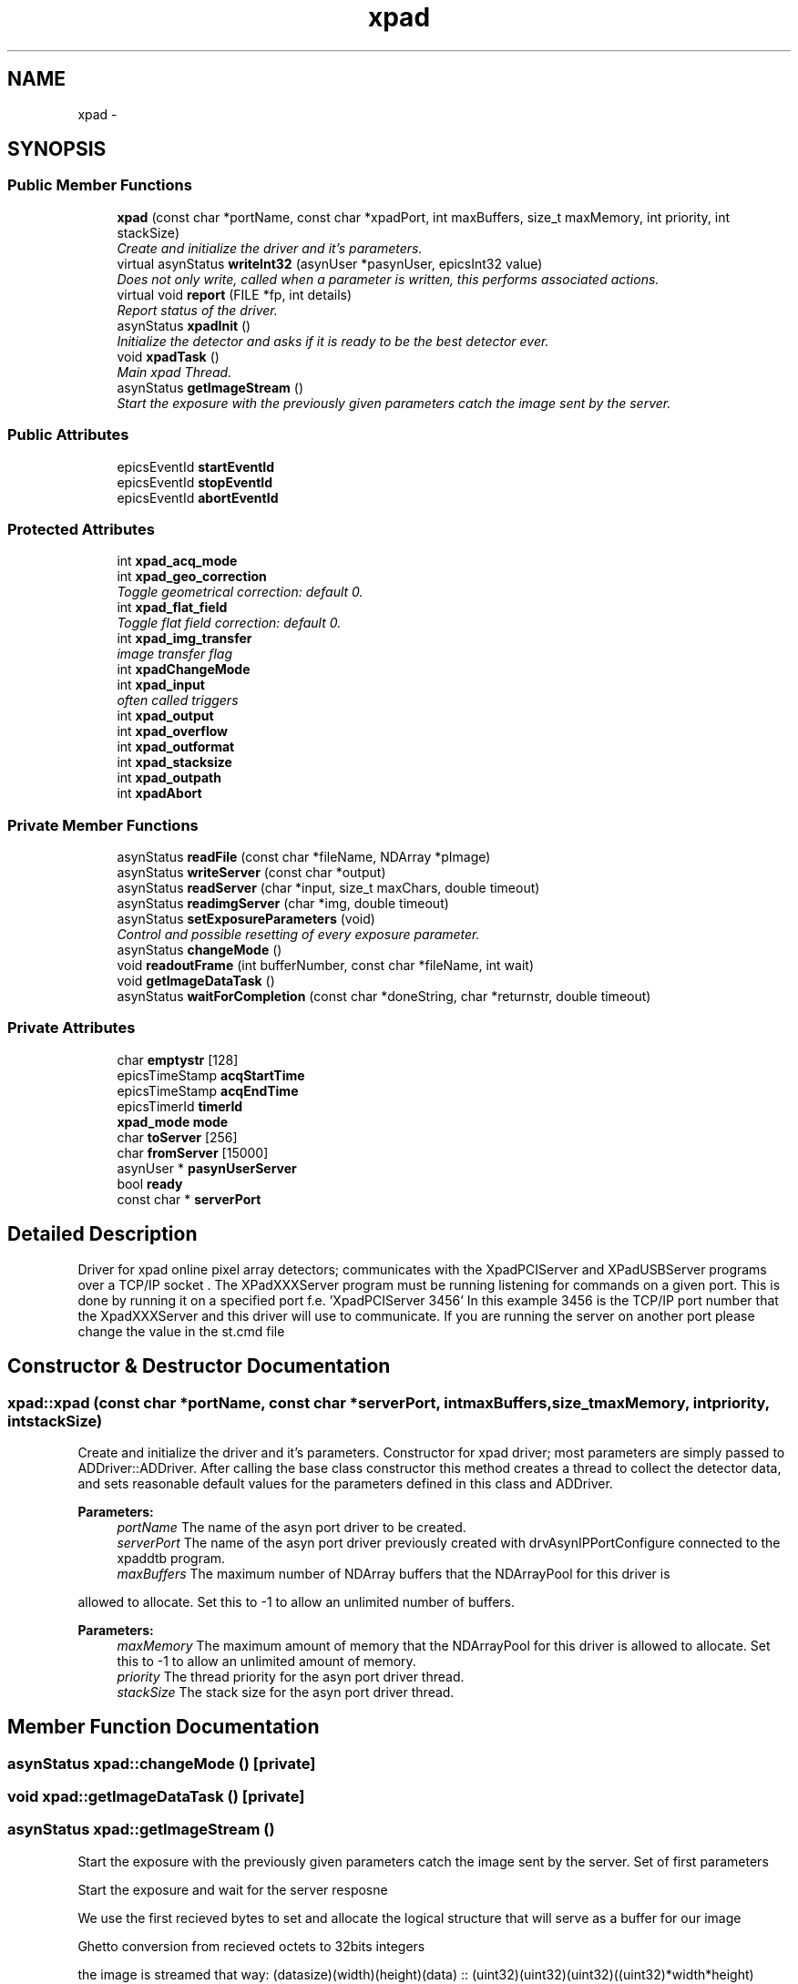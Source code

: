.TH "xpad" 3 "Fri Jul 17 2015" "Version 4" "XPad detectors driver for AreaDetector (EPICS)" \" -*- nroff -*-
.ad l
.nh
.SH NAME
xpad \- 
.SH SYNOPSIS
.br
.PP
.SS "Public Member Functions"

.in +1c
.ti -1c
.RI "\fBxpad\fP (const char *portName, const char *xpadPort, int maxBuffers, size_t maxMemory, int priority, int stackSize)"
.br
.RI "\fICreate and initialize the driver and it's parameters\&. \fP"
.ti -1c
.RI "virtual asynStatus \fBwriteInt32\fP (asynUser *pasynUser, epicsInt32 value)"
.br
.RI "\fIDoes not only write, called when a parameter is written, this performs associated actions\&. \fP"
.ti -1c
.RI "virtual void \fBreport\fP (FILE *fp, int details)"
.br
.RI "\fIReport status of the driver\&. \fP"
.ti -1c
.RI "asynStatus \fBxpadInit\fP ()"
.br
.RI "\fIInitialize the detector and asks if it is ready to be the best detector ever\&. \fP"
.ti -1c
.RI "void \fBxpadTask\fP ()"
.br
.RI "\fIMain xpad Thread\&. \fP"
.ti -1c
.RI "asynStatus \fBgetImageStream\fP ()"
.br
.RI "\fIStart the exposure with the previously given parameters catch the image sent by the server\&. \fP"
.in -1c
.SS "Public Attributes"

.in +1c
.ti -1c
.RI "epicsEventId \fBstartEventId\fP"
.br
.ti -1c
.RI "epicsEventId \fBstopEventId\fP"
.br
.ti -1c
.RI "epicsEventId \fBabortEventId\fP"
.br
.in -1c
.SS "Protected Attributes"

.in +1c
.ti -1c
.RI "int \fBxpad_acq_mode\fP"
.br
.ti -1c
.RI "int \fBxpad_geo_correction\fP"
.br
.RI "\fIToggle geometrical correction: default 0\&. \fP"
.ti -1c
.RI "int \fBxpad_flat_field\fP"
.br
.RI "\fIToggle flat field correction: default 0\&. \fP"
.ti -1c
.RI "int \fBxpad_img_transfer\fP"
.br
.RI "\fIimage transfer flag \fP"
.ti -1c
.RI "int \fBxpadChangeMode\fP"
.br
.ti -1c
.RI "int \fBxpad_input\fP"
.br
.RI "\fIoften called triggers \fP"
.ti -1c
.RI "int \fBxpad_output\fP"
.br
.ti -1c
.RI "int \fBxpad_overflow\fP"
.br
.ti -1c
.RI "int \fBxpad_outformat\fP"
.br
.ti -1c
.RI "int \fBxpad_stacksize\fP"
.br
.ti -1c
.RI "int \fBxpad_outpath\fP"
.br
.ti -1c
.RI "int \fBxpadAbort\fP"
.br
.in -1c
.SS "Private Member Functions"

.in +1c
.ti -1c
.RI "asynStatus \fBreadFile\fP (const char *fileName, NDArray *pImage)"
.br
.ti -1c
.RI "asynStatus \fBwriteServer\fP (const char *output)"
.br
.ti -1c
.RI "asynStatus \fBreadServer\fP (char *input, size_t maxChars, double timeout)"
.br
.ti -1c
.RI "asynStatus \fBreadimgServer\fP (char *img, double timeout)"
.br
.ti -1c
.RI "asynStatus \fBsetExposureParameters\fP (void)"
.br
.RI "\fIControl and possible resetting of every exposure parameter\&. \fP"
.ti -1c
.RI "asynStatus \fBchangeMode\fP ()"
.br
.ti -1c
.RI "void \fBreadoutFrame\fP (int bufferNumber, const char *fileName, int wait)"
.br
.ti -1c
.RI "void \fBgetImageDataTask\fP ()"
.br
.ti -1c
.RI "asynStatus \fBwaitForCompletion\fP (const char *doneString, char *returnstr, double timeout)"
.br
.in -1c
.SS "Private Attributes"

.in +1c
.ti -1c
.RI "char \fBemptystr\fP [128]"
.br
.ti -1c
.RI "epicsTimeStamp \fBacqStartTime\fP"
.br
.ti -1c
.RI "epicsTimeStamp \fBacqEndTime\fP"
.br
.ti -1c
.RI "epicsTimerId \fBtimerId\fP"
.br
.ti -1c
.RI "\fBxpad_mode\fP \fBmode\fP"
.br
.ti -1c
.RI "char \fBtoServer\fP [256]"
.br
.ti -1c
.RI "char \fBfromServer\fP [15000]"
.br
.ti -1c
.RI "asynUser * \fBpasynUserServer\fP"
.br
.ti -1c
.RI "bool \fBready\fP"
.br
.ti -1c
.RI "const char * \fBserverPort\fP"
.br
.in -1c
.SH "Detailed Description"
.PP 
Driver for xpad online pixel array detectors; communicates with the XpadPCIServer and XPadUSBServer programs over a TCP/IP socket \&. The XPadXXXServer program must be running listening for commands on a given port\&. This is done by running it on a specified port f\&.e\&. 'XpadPCIServer 3456' In this example 3456 is the TCP/IP port number that the XpadXXXServer and this driver will use to communicate\&. If you are running the server on another port please change the value in the st\&.cmd file 
.SH "Constructor & Destructor Documentation"
.PP 
.SS "\fBxpad::xpad\fP (const char *portName, const char *serverPort, intmaxBuffers, size_tmaxMemory, intpriority, intstackSize)"
.PP
Create and initialize the driver and it's parameters\&. Constructor for xpad driver; most parameters are simply passed to ADDriver::ADDriver\&. After calling the base class constructor this method creates a thread to collect the detector data, and sets reasonable default values for the parameters defined in this class and ADDriver\&. 
.PP
\fBParameters:\fP
.RS 4
\fIportName\fP The name of the asyn port driver to be created\&. 
.br
\fIserverPort\fP The name of the asyn port driver previously created with drvAsynIPPortConfigure connected to the xpaddtb program\&. 
.br
\fImaxBuffers\fP The maximum number of NDArray buffers that the NDArrayPool for this driver is
.RE
.PP
allowed to allocate\&. Set this to -1 to allow an unlimited number of buffers\&. 
.PP
\fBParameters:\fP
.RS 4
\fImaxMemory\fP The maximum amount of memory that the NDArrayPool for this driver is allowed to allocate\&. Set this to -1 to allow an unlimited amount of memory\&. 
.br
\fIpriority\fP The thread priority for the asyn port driver thread\&. 
.br
\fIstackSize\fP The stack size for the asyn port driver thread\&. 
.RE
.PP

.SH "Member Function Documentation"
.PP 
.SS "asynStatus \fBxpad::changeMode\fP ()\fC [private]\fP"
.SS "void \fBxpad::getImageDataTask\fP ()\fC [private]\fP"
.SS "asynStatus \fBxpad::getImageStream\fP ()"
.PP
Start the exposure with the previously given parameters catch the image sent by the server\&. Set of first parameters
.PP
Start the exposure and wait for the server resposne
.PP
We use the first recieved bytes to set and allocate the logical structure that will serve as a buffer for our image
.PP
Ghetto conversion from recieved octets to 32bits integers
.PP
the image is streamed that way: (datasize)(width)(height)(data) :: (uint32)(uint32)(uint32)((uint32)*width*height)
.PP
Transfer of the recieved frames in the buffer
.PP
Last parameters (could be compared to metadatas) are then set
.PP
Once complete the buffer is transfered where it is needed
.PP
Memory release 
.SS "asynStatus \fBxpad::readFile\fP (const char *fileName, NDArray *pImage)\fC [private]\fP"
.SS "asynStatus \fBxpad::readimgServer\fP (char *img, doubletimeout)\fC [private]\fP"
.SS "void \fBxpad::readoutFrame\fP (intbufferNumber, const char *fileName, intwait)\fC [private]\fP"
.SS "asynStatus \fBxpad::readServer\fP (char *input, size_tmaxChars, doubletimeout)\fC [private]\fP"
.SS "void \fBxpad::report\fP (FILE *fp, intdetails)\fC [virtual]\fP"
.PP
Report status of the driver\&. Report status of the driver\&. Prints details about the driver if details>0\&. It then calls the ADDriver::report() method\&. 
.PP
\fBParameters:\fP
.RS 4
\fIfp\fP File pointed passed by caller where the output is written to\&. 
.br
\fIdetails\fP If >0 then driver details are printed\&. 
.RE
.PP

.SS "asynStatus \fBxpad::setExposureParameters\fP (void)\fC [private]\fP"
.PP
Control and possible resetting of every exposure parameter\&. This control parameters set by the user and send it to the XPad if it is the first exposure or for a reason ther was a bug on the last one We initialize the XPAD detector
.PP
The core of this function mainly control the values of every exposure parameters and reset them in case of bad values Parameters such as:
.PP
Acquisiton mode
.PP
Geometrical correction flag
.PP
Flat field correction flag
.PP
Image transfer flag
.PP
Input signals (trigger modes)
.PP
Output signal
.PP
Number of Images
.PP
Exposure Time
.PP
Time between images
.PP
Overflow Time
.PP
Output format
.PP
Image number/stack
.PP
Output server filepath
.PP
Sendin config to server
.PP
We need the image size to prepare the buffer recieving the image This can change depending on geometrical corection status this cannot work on XpadServer under version 3\&.0 so for now its on commented in the source till servers are updated 
.SS "asynStatus \fBxpad::waitForCompletion\fP (const char *doneString, char *returnstr, doubletimeout)\fC [private]\fP"
.SS "asynStatus \fBxpad::writeInt32\fP (asynUser *pasynUser, epicsInt32value)\fC [virtual]\fP"
.PP
Does not only write, called when a parameter is written, this performs associated actions\&. Called when asyn clients call pasynInt32->write()\&. This function performs actions for some parameters, including ADAcquire, xpadErase, etc\&. For all parameters it sets the value in the parameter library and calls any registered callbacks\&.\&. 
.PP
\fBParameters:\fP
.RS 4
\fIpasynUser\fP pasynUser structure that encodes the reason and address\&. 
.br
\fIvalue\fP Value to write\&. 
.RE
.PP

.SS "asynStatus \fBxpad::writeServer\fP (const char *output)\fC [private]\fP"
.SS "asynStatus \fBxpad::xpadInit\fP ()"
.PP
Initialize the detector and asks if it is ready to be the best detector ever\&. 
.SS "void \fBxpad::xpadTask\fP ()"
.PP
Main xpad Thread\&. This thread controls handling of slow events - erase, acquire, change mode 
.SH "Member Data Documentation"
.PP 
.SS "epicsEventId \fBxpad::abortEventId\fP"
.SS "epicsTimeStamp \fBxpad::acqEndTime\fP\fC [private]\fP"
.SS "epicsTimeStamp \fBxpad::acqStartTime\fP\fC [private]\fP"
.SS "char \fBxpad::emptystr\fP[128]\fC [private]\fP"
.SS "char \fBxpad::fromServer\fP[15000]\fC [private]\fP"
.SS "\fBxpad_mode\fP \fBxpad::mode\fP\fC [private]\fP"
.SS "asynUser* \fBxpad::pasynUserServer\fP\fC [private]\fP"
.SS "bool \fBxpad::ready\fP\fC [private]\fP"
.SS "const char* \fBxpad::serverPort\fP\fC [private]\fP"
.SS "epicsEventId \fBxpad::startEventId\fP"Should be private but accessed from C, must be public 
.SS "epicsEventId \fBxpad::stopEventId\fP"
.SS "epicsTimerId \fBxpad::timerId\fP\fC [private]\fP"
.SS "char \fBxpad::toServer\fP[256]\fC [private]\fP"
.SS "int \fBxpad::xpad_acq_mode\fP\fC [protected]\fP"
.SS "int \fBxpad::xpad_flat_field\fP\fC [protected]\fP"
.PP
Toggle flat field correction: default 0\&. 
.SS "int \fBxpad::xpad_geo_correction\fP\fC [protected]\fP"
.PP
Toggle geometrical correction: default 0\&. 
.SS "int \fBxpad::xpad_img_transfer\fP\fC [protected]\fP"
.PP
image transfer flag At the end of exposure if set to true the images will be send in binary via tcp if set to 0 they will be saved in 'output server filepath' 
.SS "int \fBxpad::xpad_input\fP\fC [protected]\fP"
.PP
often called triggers 
.SS "int \fBxpad::xpad_outformat\fP\fC [protected]\fP"
.SS "int \fBxpad::xpad_outpath\fP\fC [protected]\fP"
.SS "int \fBxpad::xpad_output\fP\fC [protected]\fP"
.SS "int \fBxpad::xpad_overflow\fP\fC [protected]\fP"
.SS "int \fBxpad::xpad_stacksize\fP\fC [protected]\fP"
.SS "int \fBxpad::xpadAbort\fP\fC [protected]\fP"
.SS "int \fBxpad::xpadChangeMode\fP\fC [protected]\fP"

.SH "Author"
.PP 
Generated automatically by Doxygen for XPad detectors driver for AreaDetector (EPICS) from the source code\&.
